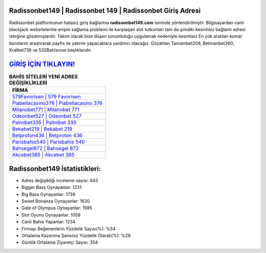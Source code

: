 ﻿Radissonbet149 | Radissonbet 149 | Radissonbet Giriş Adresi
===================================

.. image:: images/radissonbet-giris.jpg
   :width: 600
   
Radissonbet platformunun hatasız giriş bağlantısı **radissonbet149.com** isminde yönlendirilmiştir. Bilgisayardan canlı blackjack websitelerine erişim sağlama problemi ile karşılaşan slot tutkunları tam da şimdiki kesintisiz bağlantı adresi isteğine gözatmışlardır. Takım olarak bize düşen sorumluluğu uygulamak nedeniyle kesintisiz En çok aratılan kumar bürolarını araştırarak payfix ile yatırım yapacaklara yardımcı olacağız. Gözatılan Tamambet209, Betmanbet360, Kralbet738 ve 532Bahisnow başlıklarıdır.

`GİRİŞ İÇİN TIKLAYIN! <https://cutt.ly/QwVVg2Vk>`_
==============

.. list-table:: **BAHİS SİTELERİ YENİ ADRES DEĞİŞİKLİKLERİ**
   :widths: 100
   :header-rows: 1

   * - FİRMA
   * - `579Favorisen | 579 Favorisen <579favorisen-579-favorisen-favorisen-giris-adresi.html>`_
   * - `Piabellacasino376 | Piabellacasino 376 <piabellacasino376-piabellacasino-376-piabellacasino-giris-adresi.html>`_
   * - `Milanobet771 | Milanobet 771 <milanobet771-milanobet-771-milanobet-giris-adresi.html>`_	 
   * - `Odeonbet527 | Odeonbet 527 <odeonbet527-odeonbet-527-odeonbet-giris-adresi.html>`_	 
   * - `Palmibet335 | Palmibet 335 <palmibet335-palmibet-335-palmibet-giris-adresi.html>`_ 
   * - `Bekabet219 | Bekabet 219 <bekabet219-bekabet-219-bekabet-giris-adresi.html>`_
   * - `Betproton436 | Betproton 436 <betproton436-betproton-436-betproton-giris-adresi.html>`_	 
   * - `Parisbahis540 | Parisbahis 540 <parisbahis540-parisbahis-540-parisbahis-giris-adresi.html>`_
   * - `Bahsegel872 | Bahsegel 872 <bahsegel872-bahsegel-872-bahsegel-giris-adresi.html>`_
   * - `Akcebet385 | Akcebet 385 <akcebet385-akcebet-385-akcebet-giris-adresi.html>`_
	 
Radissonbet149 İstatistikleri:
===================================	 
* Adres değişikliği inceleme sayısı: 443
* Bigger Bass Oynayanlar: 1231
* Big Bass Oynayanlar: 1739
* Sweet Bonanza Oynayanlar: 1630
* Gate of Olympus Oynayanlar: 1595
* Slot Oyunu Oynayanlar: 1058
* Canlı Bahis Yapanlar: 1234
* Firmayı Beğenenlerin Yüzdelik Sayısı(%): %54
* Ortalama Kazanma Şansınız Yüzdelik Olarak(%): %28
* Günlük Ortalama Ziyaretçi Sayısı: 354
